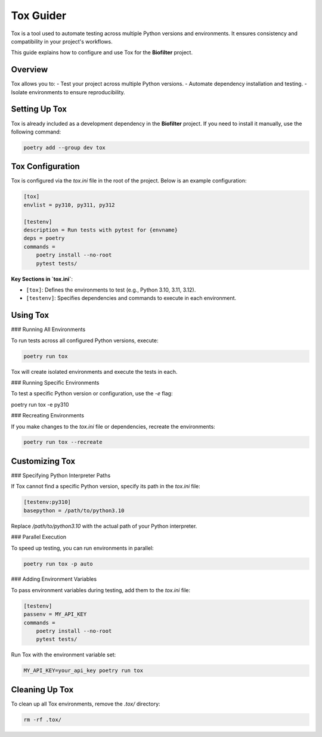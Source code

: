 Tox Guider
==========

Tox is a tool used to automate testing across multiple Python versions and environments. It ensures consistency and compatibility in your project's workflows.

This guide explains how to configure and use Tox for the **Biofilter** project.

Overview
--------

Tox allows you to:
- Test your project across multiple Python versions.
- Automate dependency installation and testing.
- Isolate environments to ensure reproducibility.

Setting Up Tox
--------------

Tox is already included as a development dependency in the **Biofilter** project. If you need to install it manually, use the following command:

.. code-block:: bash

    poetry add --group dev tox

Tox Configuration
------------------

Tox is configured via the `tox.ini` file in the root of the project. Below is an example configuration:

.. code-block:: ini

    [tox]
    envlist = py310, py311, py312

    [testenv]
    description = Run tests with pytest for {envname}
    deps = poetry
    commands =
        poetry install --no-root
        pytest tests/

**Key Sections in `tox.ini`**:

- ``[tox]``: Defines the environments to test (e.g., Python 3.10, 3.11, 3.12).
- ``[testenv]``: Specifies dependencies and commands to execute in each environment.

Using Tox
---------

### Running All Environments

To run tests across all configured Python versions, execute:

.. code-block:: bash

    poetry run tox

Tox will create isolated environments and execute the tests in each.

### Running Specific Environments

To test a specific Python version or configuration, use the `-e` flag:

.. code-block:: bash

poetry run tox -e py310 

### Recreating Environments

If you make changes to the `tox.ini` file or dependencies, recreate the environments:

.. code-block:: bash

    poetry run tox --recreate   

Customizing Tox
---------------

### Specifying Python Interpreter Paths

If Tox cannot find a specific Python version, specify its path in the `tox.ini` file:

.. code-block:: ini

    [testenv:py310]
    basepython = /path/to/python3.10

Replace `/path/to/python3.10` with the actual path of your Python interpreter.

### Parallel Execution

To speed up testing, you can run environments in parallel:

.. code-block:: bash

    poetry run tox -p auto  

### Adding Environment Variables

To pass environment variables during testing, add them to the `tox.ini` file:

.. code-block:: ini

    [testenv]
    passenv = MY_API_KEY
    commands =
        poetry install --no-root
        pytest tests/

Run Tox with the environment variable set:

.. code-block:: bash

    MY_API_KEY=your_api_key poetry run tox

Cleaning Up Tox
---------------

To clean up all Tox environments, remove the `.tox/` directory:

.. code-block:: bash

    rm -rf .tox/
